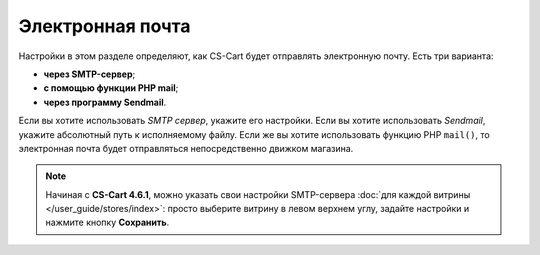 *****************
Электронная почта
*****************

Настройки в этом разделе определяют, как CS-Cart будет отправлять электронную почту. Есть три варианта:

* **через SMTP-сервер**;

* **с помощью функции PHP mail**;

* **через программу Sendmail**.

Если вы хотите использовать *SMTP сервер*, укажите его настройки. Если вы хотите использовать *Sendmail*, укажите абсолютный путь к исполняемому файлу. Если же вы хотите использовать функцию PHP ``mail()``, то электронная почта будет отправляться непосредственно движком магазина.

.. note::

    Начиная с **CS-Cart 4.6.1**, можно указать свои настройки SMTP-сервера :doc:`для каждой витрины </user_guide/stores/index>`: просто выберите витрину в левом верхнем углу, задайте настройки и нажмите кнопку **Сохранить**.
